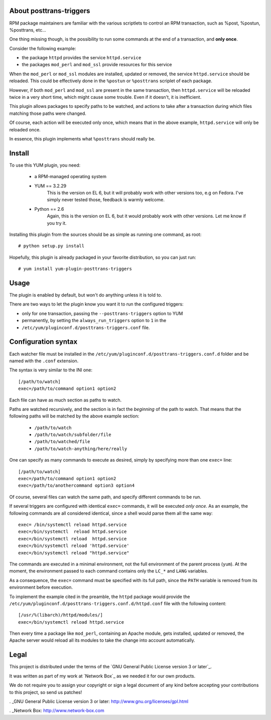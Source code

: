 About posttrans-triggers
========================

RPM package maintainers are familiar with the various scriptlets to control an
RPM transaction, such as %post, %postun, %posttrans, etc...

One thing missing though, is the possibility to run some commands at the end
of a transaction, and **only once**.

Consider the following example:

* the package ``httpd`` provides the service ``httpd.service``
* the packages ``mod_perl`` and ``mod_ssl`` provide resources for this service

When the ``mod_perl`` or ``mod_ssl`` modules are installed, updated or removed,
the service ``httpd.service`` should be reloaded. This could be effectively
done in the ``%postun`` or ``%posttrans`` scriplet of each package.

However, if both ``mod_perl`` and ``mod_ssl`` are present in the same
transaction, then ``httpd.service`` will be reloaded twice in a very short
time, which might cause some trouble. Even if it doesn't, it is inefficient.

This plugin allows packages to specify paths to be watched, and actions to
take after a transaction during which files matching those paths were changed.

Of course, each action will be executed only once, which means that in the
above example, ``httpd.service`` will only be reloaded once.

In essence, this plugin implements what ``%posttrans`` should really be.


Install
=======

To use this YUM plugin, you need:

    - a RPM-managed operating system
    - YUM == 3.2.29
          This is the version on EL 6, but it will probably work with other
          versions too, e.g on Fedora. I've simply never tested those, feedback
          is warmly welcome.
    - Python == 2.6
          Again, this is the version on EL 6, but it would probably work with
          other versions. Let me know if you try it.

Installing this plugin from the sources should be as simple as running one
command, as root::

    # python setup.py install

Hopefully, this plugin is already packaged in your favorite distribution, so
you can just run::

    # yum install yum-plugin-posttrans-triggers


Usage
=====

The plugin is enabled by default, but won't do anything unless it is told to.

There are two ways to let the plugin know you want it to run the configured
triggers:

* only for one transaction, passing the ``--posttrans-triggers`` option to YUM
* permanently, by setting the ``always_run_triggers`` option to ``1`` in the
* ``/etc/yum/pluginconf.d/posttrans-triggers.conf`` file.


Configuration syntax
====================

Each watcher file must be installed in the
``/etc/yum/pluginconf.d/posttrans-triggers.conf.d`` folder and be named with
the ``.conf`` extension.

The syntax is very similar to the INI one::

    [/path/to/watch]
    exec=/path/to/command option1 option2

Each file can have as much section as paths to watch.

Paths are watched recursively, and the section is in fact the *beginning* of
the path to watch. That means that the following paths will be matched by the
above example section:

    * ``/path/to/watch``
    * ``/path/to/watch/subfolder/file``
    * ``/path/to/watched/file``
    * ``/path/to/watch-anything/here/really``

One can specify as many commands to execute as desired, simply by specifying
more than one ``exec=`` line::

    [/path/to/watch]
    exec=/path/to/command option1 option2
    exec=/path/to/anothercommand option3 option4

Of course, several files can watch the same path, and specify different
commands to be run.

If several triggers are configured with identical ``exec=`` commands, it
will be executed *only once*. As an example, the following commands are all
considered identical, since a shell would parse them all the same way::

    exec= /bin/systemctl reload httpd.service
    exec=/bin/systemctl  reload httpd.service
    exec=/bin/systemctl reload  httpd.service
    exec=/bin/systemctl reload 'httpd.service'
    exec=/bin/systemctl reload "httpd.service"

The commands are executed in a minimal environment, not the full environment of
the parent process (``yum``). At the moment, the environment passed to each
command contains only the ``LC_*`` and ``LANG`` variables.

As a consequence, the ``exec=`` command must be specified with its full path,
since the ``PATH`` variable is removed from its environment before execution.

To implement the example cited in the preamble, the ``httpd`` package would
provide the ``/etc/yum/pluginconf.d/posttrans-triggers.conf.d/httpd.conf`` file
with the following content::

    [/usr/%(libarch)/httpd/modules/]
    exec=/bin/systemctl reload httpd.service

Then every time a package like ``mod_perl``, containing an Apache module, gets
installed, updated or removed, the Apache server would reload all its modules
to take the change into account automatically.


Legal
=====

This project is distributed under the terms of the `GNU General Public License version 3 or later`_.

It was written as part of my work at `Network Box`_ as we needed it for our
own products.

We do not require you to assign your copyright or sign a legal document of any
kind before accepting your contributions to this project, so send us patches!

. _GNU General Public License version 3 or later: http://www.gnu.org/licenses/gpl.html

. _Network Box: http://www.network-box.com

